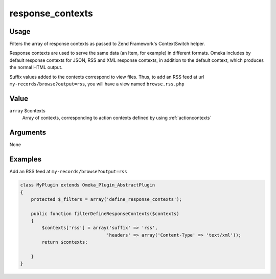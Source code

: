 .. _responsecontexts:

#################
response_contexts
#################

*****
Usage
*****

Filters the array of response contexts as passed to Zend Framework's ContextSwitch helper.

Response contexts are used to serve the same data (an Item, for example) in different formats. Omeka includes by default response contexts for JSON, RSS and XML response contexts, in addition to the default context, which produces the normal HTML output. 

Suffix values added to the contexts correspond to view files. Thus, to add an RSS feed at url ``my-records/browse?output=rss``, you will have a view named ``browse.rss.php``


*****
Value
*****

``array`` $contexts
    Array of contexts, corresponding to action contexts defined by using :ref:`actioncontexts`

*********
Arguments
*********

None


********
Examples
********

Add an RSS feed at ``my-records/browse?output=rss``

.. code-block:: php

    class MyPlugin extends Omeka_Plugin_AbstractPlugin
    {
        protected $_filters = array('define_response_contexts');
        
        public function filterDefineResponseContexts($contexts)
        {
            $contexts['rss'] = array('suffix' => 'rss', 
                                    'headers' => array('Content-Type' => 'text/xml'));
            return $contexts;            
        
        }    
    }
    
